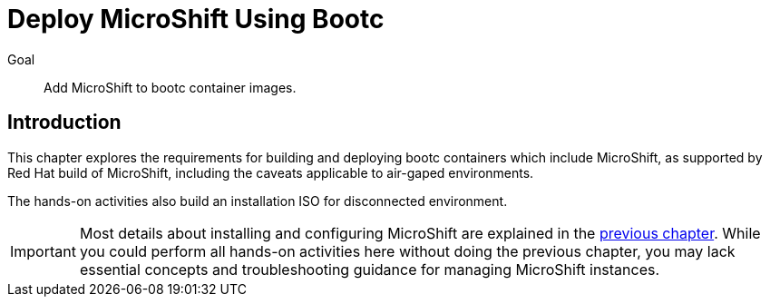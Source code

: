 = Deploy MicroShift Using Bootc

Goal::
Add MicroShift to bootc container images.

== Introduction

This chapter explores the requirements for building and deploying bootc containers which include MicroShift, as supported by Red Hat build of MicroShift, including the caveats applicable to air-gaped environments.

The hands-on activities also build an installation ISO for disconnected environment.

IMPORTANT: Most details about installing and configuring MicroShift are explained in the xref:ch2-package[previous chapter].
While you could perform all hands-on activities here without doing the previous chapter, you may lack essential concepts and troubleshooting guidance for managing MicroShift instances.
